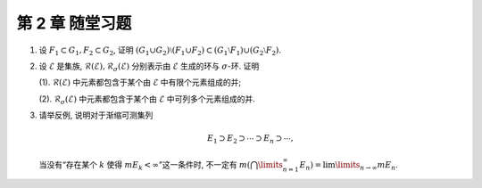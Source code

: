第 2 章 随堂习题
------------------------------------------

.. _ex-2-extra-1:

1. 设 :math:`F_1 \subset G_1, F_2 \subset G_2`, 证明
   :math:`(G_1 \cup G_2) \setminus (F_1 \cup F_2) \subset (G_1 \setminus F_1) \cup (G_2 \setminus F_2)`.

.. _ex-2-extra-2:

2. 设 :math:`\mathscr{E}` 是集族, :math:`\mathscr{R}(\mathscr{E}), \mathscr{R}_{\sigma}(\mathscr{E})`
   分别表示由 :math:`\mathscr{E}` 生成的环与 :math:`\sigma`-环. 证明

   (1). :math:`\mathscr{R}(\mathscr{E})` 中元素都包含于某个由 :math:`\mathscr{E}` 中有限个元素组成的并;

   (2). :math:`\mathscr{R}_{\sigma}(\mathscr{E})` 中元素都包含于某个由 :math:`\mathscr{E}` 中可列多个元素组成的并.

.. _ex-2-extra-3:

3. 请举反例, 说明对于渐缩可测集列

   .. math::
      E_1 \supset E_2 \supset \cdots \supset E_n \supset \cdots,

   当没有“存在某个 :math:`k` 使得 :math:`m E_k < \infty`”这一条件时,
   不一定有 :math:`m \left( \bigcap\limits_{n=1}^\infty E_n \right) = \lim\limits_{n \to \infty} m E_n`.
